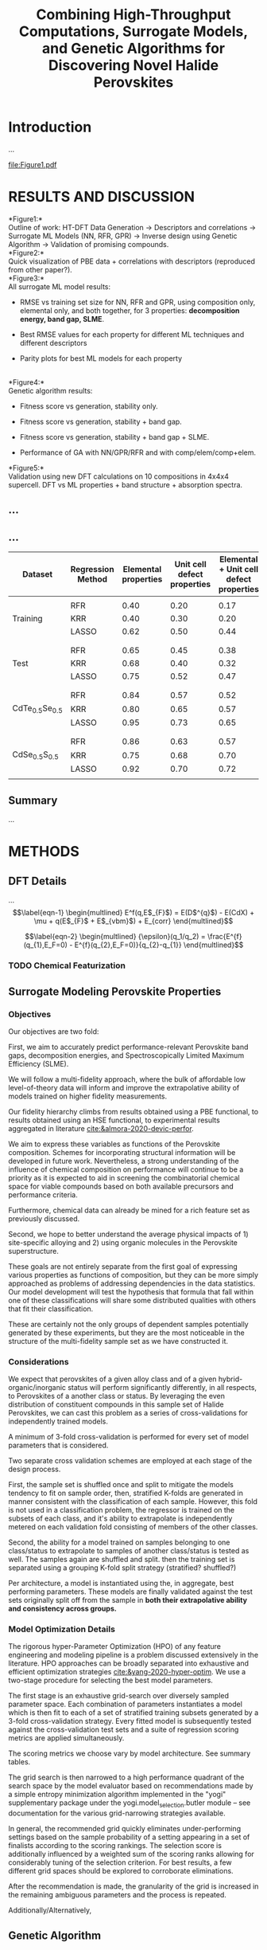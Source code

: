 #+latex_header:%% Template for a preprint Letter or Article for submission
#+latex_header:%% to the journal Nature.
#+latex_header:%% Written by Peter Czoschke, 26 February 2004
#+latex_header:%%
#+latex_header:
#+latex_header:%\documentclass[aip]{nature}
#+latex_header:
#+latex_header:%\documentclass[]{article}
#+latex_header:
#+latex_header:\documentclass[]{revtex4-2}
#+latex_header:
#+latex_header:% aip, onecolumn, amsmath, amssymb, reprint]{revtex4-1}
#+latex_header:
#+latex_header:%{revtex4-1}
#+latex_header:
#+latex_header:\usepackage{graphicx}% Include figure files
#+latex_header:\usepackage{dcolumn}% Align table columns on decimal point
#+latex_header:\usepackage{bm}% bold math
#+latex_header:%\usepackage[mathlines]{lineno}% Enable numbering of text and display math
#+latex_header:%\linenumbers\relax % Commence numbering lines

#+latex_header:\usepackage[utf8]{inputenc}
#+latex_header:\usepackage[T1]{fontenc}
#+latex_header:\usepackage{mathptmx}

#+latex_header:%\usepackage{multicol}
#+latex_header:\usepackage[export]{adjustbox}

#+latex_header:\usepackage{abstract}
#+latex_header:\usepackage{graphicx}
#+latex_header:\usepackage{caption}
#+latex_header:\usepackage{amsmath}
#+latex_header:\usepackage{amsthm}
#+latex_header:\usepackage{amsfonts}
#+latex_header:%\usepackage{float}
#+latex_header:\usepackage{sidecap}
#+latex_header:\usepackage{mathtools}
#+latex_header:\usepackage{adjustbox}
#+latex_header:\usepackage{ upgreek }

#+latex_header:\usepackage{longtable}
#+latex_header:\usepackage{wrapfig}
#+latex_header:\usepackage{rotating}
#+latex_header:\usepackage[normalem]{ulem}

#+latex_header:\usepackage{fullpage}
#+latex_header:\newcommand{\ssection}[1]{%
#+latex_header:\section[#1]{\centering\normalfont\scshape #1}}
#+latex_header:\newcommand{\ssubsection}[1]{%
#+latex_header:\subsection[#1]{\bfseries\normalfont\scshape #1}}
#+latex_header:\newcommand{\ssubsubsection}[1]{%
#+latex_header:\ssubsubsection[#1]{\bfseries\normalfont\scshape #1}}

#+latex_header:\renewcommand{\theequation}{\arabic{equation}}

#+latex_header:\usepackage{soul,xcolor}
#+latex_header:\usepackage{amssymb}
#+latex_header:\usepackage{capt-of}
#+latex_header:\usepackage{hyperref}
#+latex_header:\hypersetup{
#+latex_header: pdfauthor={},
#+latex_header: pdftitle={},
#+latex_header: pdfkeywords={},
#+latex_header: pdfsubject={},
#+latex_header: pdfcreator={Emacs 29.0.50 (Org mode 9.5.2)},
#+TITLE: Combining High-Throughput Computations, Surrogate Models, and Genetic Algorithms for Discovering Novel Halide Perovskites
#+begin_export latex
\author{Panayotis Manganaris, Jiaqi, Yang, Arun Mannodi-Kanakkithodi}
 \email{amannodi@purdue.edu}
\affiliation{School of Materials Engineering, Purdue University, West Lafayette, Indiana 47907, USA}%
\date{\today}

\maketitle

\begin{abstract}
\textbf{
The ability to predict the likelihood of impurity incorporation and
their electronic energy levels in semiconductors is crucial for
controlling its conductivity, and thus the semiconductor's performance
in solar cells, photodiodes, and optoelectronics. The difficulty and
expense of experimental and computational determination of impurity
levels makes a data-driven machine learning approach appropriate. In
this work, we show that a density functional theory-generated dataset
of impurities in Cd-based chalcogenides CdTe, CdSe, and CdS can lead
to accurate and generalizable predictive models of defect
properties. By converting any \textit{semiconductor + impurity} system
into a set of numerical descriptors, regression models are developed
for the impurity formation enthalpy and charge transition
levels. These regression models can subsequently predict impurity
properties in mixed anion CdX compounds (where X is a combination of
Te, Se and S) fairly accurately, proving that although trained only on
the end points, they are applicable to intermediate compositions. We
make machine-learned predictions of the Fermi-level-dependent
formation energies of hundreds of possible impurities in 5
chalcogenide compounds, and we suggest a list of impurities which can
shift the equilibrium Fermi level in the semiconductor as determined
by the dominant intrinsic defects. These `dominating' impurities as
predicted by machine learning compare well with DFT predictions,
revealing the power of machine-learned models in the quick screening
of impurities likely to affect the optoelectronic behavior of
semiconductors.
}
\end{abstract}
#+end_export
* Introduction
  :PROPERTIES:
  :CUSTOM_ID: introduction
  :CLASS: unnumbered
  :END:
...\\

#+caption: \label{fig:outline} \textbf{Basic outline, structure and properties.} (a) General outline of materials design process leading to ML-driven prediction of properties based on DFT data and intermediate step of converting materials to numerical descriptors. (b) The Zinc Blende structure adopted by CdTe, CdSe, and CdS. Cd atoms are shown in blue and Te/Se/S atoms in red. The unit cell has been indicated with dashed lines. (c) Comparison of band gaps computed at the PBE and HSE06 levels of theory with reported experimental values \cite{Expt_gap1,Expt_gap2}, for CdTe, CdSe, CdS, CdTe$_{0.5}$Se$_{0.5}$ and CdSe$_{0.5}$S$_{0.5}$. (d) Outline of the DFT and ML driven prediction of properties of impurities in Cd-based chalcogenides.}
#+attr_latex: scale=0.75
file:Figure1.pdf

* RESULTS AND DISCUSSION
:PROPERTIES:
:CUSTOM_ID: results-and-discussion
:CLASS: unnumbered
:END:
*Figure1:*\\
Outline of work: HT-DFT Data Generation \(\rightarrow\) Descriptors and
correlations \(\rightarrow\) Surrogate ML Models (NN, RFR, GPR)
\(\rightarrow\) Inverse design using Genetic Algorithm \(\rightarrow\)
Validation of promising compounds.\\
*Figure2:*\\
Quick visualization of PBE data + correlations with descriptors
(reproduced from other paper?).\\
*Figure3:*\\
All surrogate ML model results:

- RMSE vs training set size for NN, RFR and GPR, using composition only,
  elemental only, and both together, for 3 properties: *decomposition
  energy, band gap, SLME*.

- Best RMSE values for each property for different ML techniques and
  different descriptors

- Parity plots for best ML models for each property

\\
*Figure4:*\\
Genetic algorithm results:

- Fitness score vs generation, stability only.

- Fitness score vs generation, stability + band gap.

- Fitness score vs generation, stability + band gap + SLME.

- Performance of GA with NN/GPR/RFR and with comp/elem/comp+elem.\\

*Figure5:*\\
Validation using new DFT calculations on 10 compositions in 4x4x4
supercell. DFT vs ML properties + band structure + absorption spectra.\\

** ...
   :PROPERTIES:
   :CUSTOM_ID: section
   :CLASS: unnumbered
   :END:
** ...
   :PROPERTIES:
   :CUSTOM_ID: section-1
   :CLASS: unnumbered
   :END:
| *Dataset*                  | *Regression Method* | *Elemental properties* | *Unit cell defect properties* | *Elemental + Unit cell defect properties* |
|----------------------------+---------------------+------------------------+-------------------------------+-------------------------------------------|
|                            |                     |                        |                               |                                           |
|                            | RFR                 | 0.40                   | 0.20                          | 0.17                                      |
| Training                   | KRR                 | 0.40                   | 0.30                          | 0.20                                      |
|                            | LASSO               | 0.62                   | 0.50                          | 0.44                                      |
|                            |                     |                        |                               |                                           |
|                            |                     |                        |                               |                                           |
|                            | RFR                 | 0.65                   | 0.45                          | 0.38                                      |
| Test                       | KRR                 | 0.68                   | 0.40                          | 0.32                                      |
|                            | LASSO               | 0.75                   | 0.52                          | 0.47                                      |
|                            |                     |                        |                               |                                           |
|                            |                     |                        |                               |                                           |
|                            | RFR                 | 0.84                   | 0.57                          | 0.52                                      |
| CdTe\(_{0.5}\)Se\(_{0.5}\) | KRR                 | 0.80                   | 0.65                          | 0.57                                      |
|                            | LASSO               | 0.95                   | 0.73                          | 0.65                                      |
|                            |                     |                        |                               |                                           |
|                            |                     |                        |                               |                                           |
|                            | RFR                 | 0.86                   | 0.63                          | 0.57                                      |
| CdSe\(_{0.5}\)S\(_{0.5}\)  | KRR                 | 0.75                   | 0.68                          | 0.70                                      |
|                            | LASSO               | 0.92                   | 0.70                          | 0.72                                      |
|                            |                     |                        |                               |                                           |

** Summary
:PROPERTIES:
:CUSTOM_ID: summary
:CLASS: unnumbered
:END:
...\\

* METHODS
:PROPERTIES:
:CUSTOM_ID: methods
:CLASS: unnumbered
:END:
** DFT Details
:PROPERTIES:
:CUSTOM_ID: dft-details
:CLASS: unnumbered
:END:
...\\
\[\label{eqn-1}
\begin{multlined}
E^f(q,E$_{F}$) = E(D$^{q}$) - E(CdX) + \mu + q(E$_{F}$ + E$_{vbm}$) + E_{corr}
\end{multlined}\]

\[\label{eqn-2}
\begin{multlined}
{\epsilon}(q_1/q_2) = \frac{E^{f}(q_{1},E_F=0) - E^{f}(q_{2},E_F=0)}{q_{2}-q_{1}}
\end{multlined}\]

*** TODO Chemical Featurization

** Surrogate Modeling Perovskite Properties
:PROPERTIES:
:CUSTOM_ID: surrogate-ml-models
:CLASS: unnumbered
:END:
*** Objectives
Our objectives are two fold:

First, we aim to accurately predict performance-relevant Perovskite
band gaps, decomposition energies, and Spectroscopically Limited Maximum
Efficiency (SLME).

We will follow a multi-fidelity approach, where the bulk of affordable
low level-of-theory data will inform and improve the extrapolative
ability of models trained on higher fidelity measurements.

Our fidelity hierarchy climbs from results obtained using a PBE
functional, to results obtained using an HSE functional, to
experimental results aggregated in literature [[cite:&almora-2020-devic-perfor]].

We aim to express these variables as functions of the Perovskite
composition. Schemes for incorporating structural information will be
developed in future work. Nevertheless, a strong understanding of the
influence of chemical composition on performance will continue to be a
priority as it is expected to aid in screening the combinatorial
chemical space for viable compounds based on both available precursors
and performance criteria.

Furthermore, chemical data can already be mined for a rich feature set
as previously discussed.

Second, we hope to better understand the average physical impacts
of 1) site-specific alloying and 2) using organic molecules in the
Perovskite superstructure.

These goals are not entirely separate from the first goal of
expressing various properties as functions of composition, but they
can be more simply approached as problems of addressing dependencies
in the data statistics. Our model development will test the hypothesis
that formula that fall within one of these classifications will share
some distributed qualities with others that fit their classification.

These are certainly not the only groups of dependent samples
potentially generated by these experiments, but they are the most
noticeable in the structure of the multi-fidelity sample set as we
have constructed it.
*** Considerations
We expect that perovskites of a given alloy class and of a given
hybrid-organic/inorganic status will perform significantly
differently, in all respects, to Perovskites of a another class or
status. By leveraging the even distribution of constituent compounds
in this sample set of Halide Perovskites, we can cast this problem as
a series of cross-validations for independently trained models.

A minimum of 3-fold cross-validation is performed for every set of
model parameters that is considered. 

Two separate cross validation schemes are employed at each stage of
the design process.

First, the sample set is shuffled once and split to mitigate the
models tendency to fit on sample order, then, stratified K-folds are
generated in manner consistent with the classification of each
sample. However, this fold is not used in a classification problem,
the regressor is trained on the subsets of each class, and it's
ability to extrapolate is independently metered on each validation
fold consisting of members of the other classes.

Second, the ability for a model trained on samples belonging to one
class/status to extrapolate to samples of another class/status is
tested as well. The samples again are shuffled and split. then the
training set is separated using a grouping K-fold split strategy (stratified? shuffled?)

Per architecture, a model is instantiated using the, in aggregate,
best performing parameters. These models are finally validated against
the test sets originally split off from the sample in *both their
extrapolative ability and consistency across groups.*

*** Model Optimization Details
The rigorous hyper-Parameter Optimization (HPO) of any feature
engineering and modeling pipeline is a problem discussed extensively
in the literature. HPO approaches can be broadly separated into
exhaustive and efficient optimization strategies
[[cite:&yang-2020-hyper-optim]]. We use a two-stage procedure for
selecting the best model parameters.

The first stage is an exhaustive grid-search over diversely sampled
parameter space. Each combination of parameters instantiates a model
which is then fit to each of a set of stratified training subsets
generated by a 3-fold cross-validation strategy. Every fitted model is
subsequently tested against the cross-validation test sets and a suite
of regression scoring metrics are applied simultaneously.

The scoring metrics we choose vary by model architecture. See summary tables.

The grid search is then narrowed to a high performance quadrant of the
search space by the model evaluator based on recommendations made by a
simple entropy minimization algorithm implemented in the "yogi"
supplementary package under the yogi.model_selection.butler module --
see documentation for the various grid-narrowing strategies available.

In general, the recommended grid quickly eliminates under-performing
settings based on the sample probability of a setting appearing in a
set of finalists according to the scoring rankings. The selection
score is additionally influenced by a weighted sum of the scoring
ranks allowing for considerably tuning of the selection criterion.
For best results, a few different grid spaces should be explored to
corroborate eliminations.

After the recommendation is made, the granularity of the grid is
increased in the remaining ambiguous parameters and the process is
repeated.

Additionally/Alternatively,

** Genetic Algorithm
:PROPERTIES:
:CUSTOM_ID: genetic-algorithm
:CLASS: unnumbered
:END:
...\\

* ACKNOWLEDGMENTS
:PROPERTIES:
:CUSTOM_ID: acknowledgments
:CLASS: unnumbered
:END:

We acknowledge funding from the US Department of Energy SunShot program
under contract #DOE DEEE005956. Use of the Center for Nanoscale
Materials, an Office of Science user facility, was supported by the U.S.
Department of Energy, Office of Science, Office of Basic Energy
Sciences, under Contract No. DE-AC02-06CH11357. We gratefully
acknowledge the computing resources provided on Bebop, a
high-performance computing cluster operated by the Laboratory Computing
Resource Center at Argonne National Laboratory. This research used
resources of the National Energy Research Scientific Computing Center, a
DOE Office of Science User Facility supported by the Office of Science
of the U.S. Department of Energy under Contract No. DE-AC02-05CH11231.
MYT would like to acknowledge support from the U.S. Department of
Energy, Office of Science, Office of Workforce Development for Teachers
and Scientists (WDTS) under the Science Undergraduate Laboratory
Internship (SULI) program. MJD was was supported by the U. S. Department
of Energy , Office of Basic Energy Sciences, Division of Chemical
Sciences, Geosciences, and Biosciences, under Contract No.
DE-AC02-06CH11357.

** Author Contributions
:PROPERTIES:
:CUSTOM_ID: author-contributions
:CLASS: unnumbered
:END:
M.K.Y.C., R.F.K. and A.M.K. conceived the idea. A.M.K., M.Y.T. and
F.G.S. performed the DFT computations. A.M.K. and M.J.D. trained ML
models. All authors contributed to the discussion and writing of the
manuscript.

** Data Availability
:PROPERTIES:
:CUSTOM_ID: data-availability
:CLASS: unnumbered
:END:
DFT data and ML models are available from the corresponding author upon
reasonable request.

** Additional Information
:PROPERTIES:
:CUSTOM_ID: additional-information
:CLASS: unnumbered
:END:
The authors declare no competing financial or non-financial interests.

Correspondence and requests for materials should be addressed to A.M.K.
(email:amannodi@purdue.edu).

* REFERENCES
:PROPERTIES:
:CUSTOM_ID: references
:CLASS: unnumbered
:END:
bibliographystyle:authordate1
bibliography:~/org/bibliotex/bibliotex.bib
